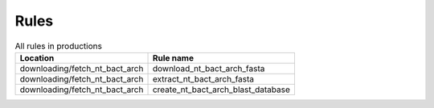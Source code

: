 .. _all_rules:

-----
Rules
-----

.. csv-table:: All rules in productions
   :header: "Location","Rule name"

   "downloading/fetch_nt_bact_arch", "download_nt_bact_arch_fasta"
   "downloading/fetch_nt_bact_arch", "extract_nt_bact_arch_fasta"
   "downloading/fetch_nt_bact_arch", "create_nt_bact_arch_blast_database"

